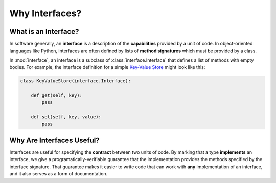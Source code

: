 Why Interfaces?
---------------

What is an Interface?
~~~~~~~~~~~~~~~~~~~~~

In software generally, an **interface** is a description of the
**capabilities** provided by a unit of code. In object-oriented languages like
Python, interfaces are often defined by lists of **method signatures** which
must be provided by a class.

In :mod:`interface`, an interface is a subclass of :class:`interface.Interface`
that defines a list of methods with empty bodies. For example, the interface
definition for a simple `Key-Value Store`_ might look like this:

.. code-block:: python

   class KeyValueStore(interface.Interface):

       def get(self, key):
           pass

       def set(self, key, value):
           pass

Why Are Interfaces Useful?
~~~~~~~~~~~~~~~~~~~~~~~~~~

Interfaces are useful for specifying the **contract** between two units of
code. By marking that a type **implements** an interface, we give a
programatically-verifiable guarantee that the implementation provides the
methods specified by the interface signature. That guarantee makes it easier to
write code that can work with **any** implementation of an interface, and it
also serves as a form of documentation.

.. _`Key-Value Store` : https://en.wikipedia.org/wiki/Key-value_database
